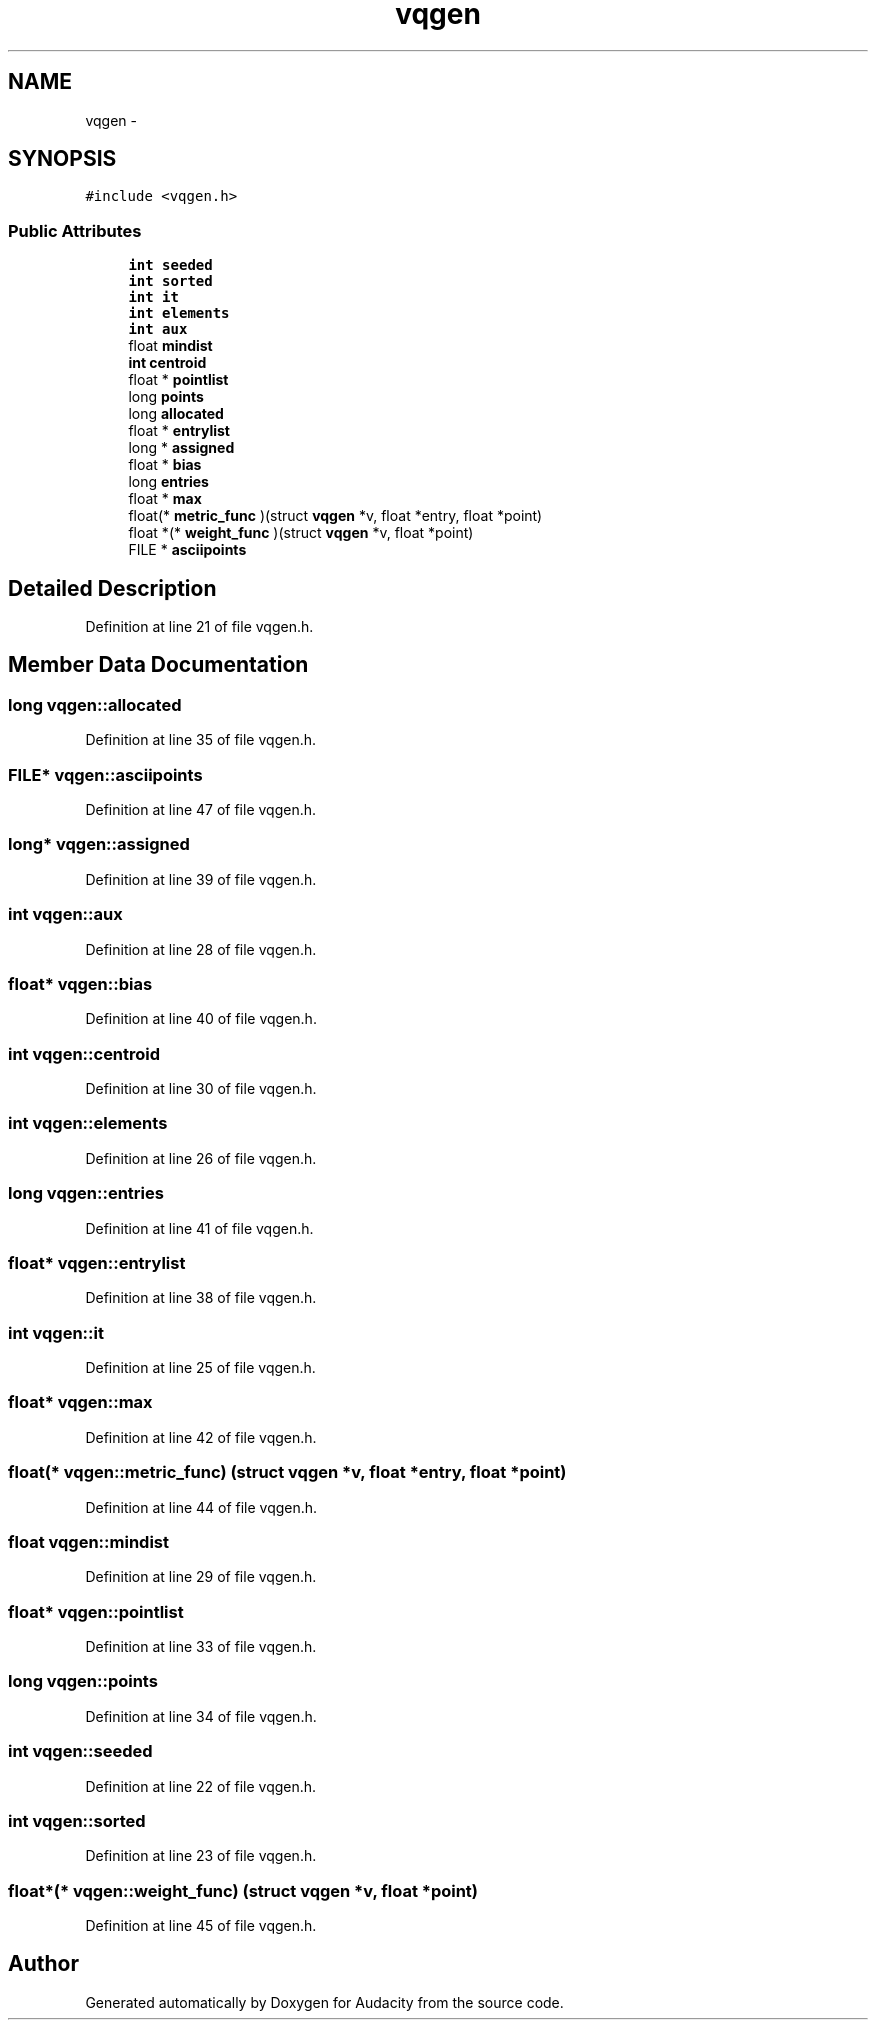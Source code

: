 .TH "vqgen" 3 "Thu Apr 28 2016" "Audacity" \" -*- nroff -*-
.ad l
.nh
.SH NAME
vqgen \- 
.SH SYNOPSIS
.br
.PP
.PP
\fC#include <vqgen\&.h>\fP
.SS "Public Attributes"

.in +1c
.ti -1c
.RI "\fBint\fP \fBseeded\fP"
.br
.ti -1c
.RI "\fBint\fP \fBsorted\fP"
.br
.ti -1c
.RI "\fBint\fP \fBit\fP"
.br
.ti -1c
.RI "\fBint\fP \fBelements\fP"
.br
.ti -1c
.RI "\fBint\fP \fBaux\fP"
.br
.ti -1c
.RI "float \fBmindist\fP"
.br
.ti -1c
.RI "\fBint\fP \fBcentroid\fP"
.br
.ti -1c
.RI "float * \fBpointlist\fP"
.br
.ti -1c
.RI "long \fBpoints\fP"
.br
.ti -1c
.RI "long \fBallocated\fP"
.br
.ti -1c
.RI "float * \fBentrylist\fP"
.br
.ti -1c
.RI "long * \fBassigned\fP"
.br
.ti -1c
.RI "float * \fBbias\fP"
.br
.ti -1c
.RI "long \fBentries\fP"
.br
.ti -1c
.RI "float * \fBmax\fP"
.br
.ti -1c
.RI "float(* \fBmetric_func\fP )(struct \fBvqgen\fP *v, float *entry, float *point)"
.br
.ti -1c
.RI "float *(* \fBweight_func\fP )(struct \fBvqgen\fP *v, float *point)"
.br
.ti -1c
.RI "FILE * \fBasciipoints\fP"
.br
.in -1c
.SH "Detailed Description"
.PP 
Definition at line 21 of file vqgen\&.h\&.
.SH "Member Data Documentation"
.PP 
.SS "long vqgen::allocated"

.PP
Definition at line 35 of file vqgen\&.h\&.
.SS "FILE* vqgen::asciipoints"

.PP
Definition at line 47 of file vqgen\&.h\&.
.SS "long* vqgen::assigned"

.PP
Definition at line 39 of file vqgen\&.h\&.
.SS "\fBint\fP vqgen::aux"

.PP
Definition at line 28 of file vqgen\&.h\&.
.SS "float* vqgen::bias"

.PP
Definition at line 40 of file vqgen\&.h\&.
.SS "\fBint\fP vqgen::centroid"

.PP
Definition at line 30 of file vqgen\&.h\&.
.SS "\fBint\fP vqgen::elements"

.PP
Definition at line 26 of file vqgen\&.h\&.
.SS "long vqgen::entries"

.PP
Definition at line 41 of file vqgen\&.h\&.
.SS "float* vqgen::entrylist"

.PP
Definition at line 38 of file vqgen\&.h\&.
.SS "\fBint\fP vqgen::it"

.PP
Definition at line 25 of file vqgen\&.h\&.
.SS "float* vqgen::max"

.PP
Definition at line 42 of file vqgen\&.h\&.
.SS "float(* vqgen::metric_func) (struct \fBvqgen\fP *v, float *entry, float *point)"

.PP
Definition at line 44 of file vqgen\&.h\&.
.SS "float vqgen::mindist"

.PP
Definition at line 29 of file vqgen\&.h\&.
.SS "float* vqgen::pointlist"

.PP
Definition at line 33 of file vqgen\&.h\&.
.SS "long vqgen::points"

.PP
Definition at line 34 of file vqgen\&.h\&.
.SS "\fBint\fP vqgen::seeded"

.PP
Definition at line 22 of file vqgen\&.h\&.
.SS "\fBint\fP vqgen::sorted"

.PP
Definition at line 23 of file vqgen\&.h\&.
.SS "float*(* vqgen::weight_func) (struct \fBvqgen\fP *v, float *point)"

.PP
Definition at line 45 of file vqgen\&.h\&.

.SH "Author"
.PP 
Generated automatically by Doxygen for Audacity from the source code\&.
